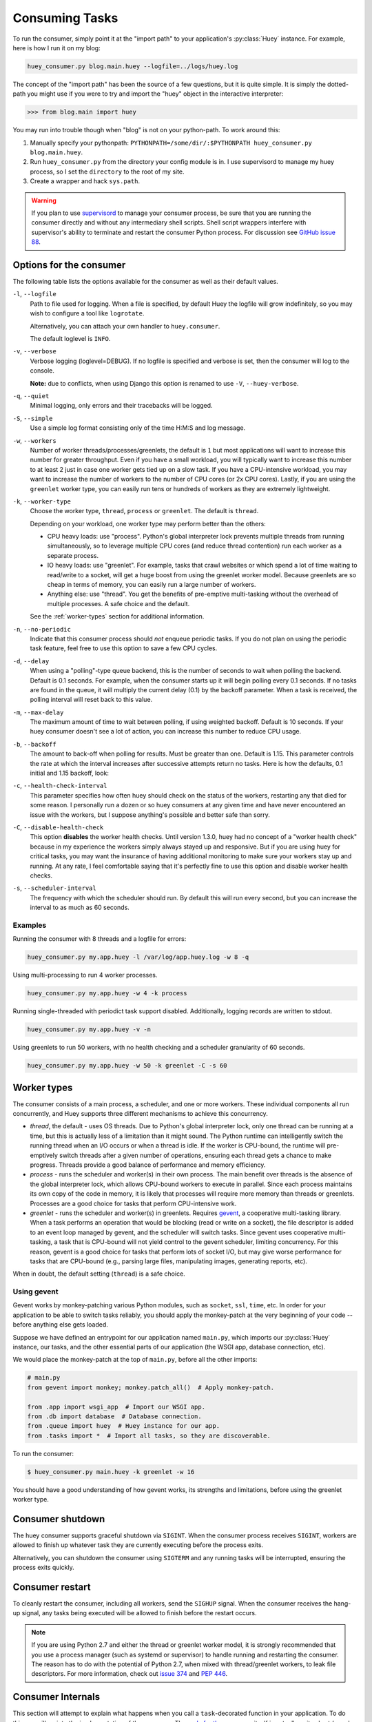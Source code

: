 .. _consuming-tasks:

Consuming Tasks
===============

To run the consumer, simply point it at the "import path" to your application's
:py:class:`Huey` instance. For example, here is how I run it on my blog:

.. code-block:: bash

    huey_consumer.py blog.main.huey --logfile=../logs/huey.log

The concept of the "import path" has been the source of a few questions, but
it is quite simple. It is simply the dotted-path you might use if you were
to try and import the "huey" object in the interactive interpreter:

.. code-block:: pycon

    >>> from blog.main import huey

You may run into trouble though when "blog" is not on your python-path. To
work around this:

1. Manually specify your pythonpath: ``PYTHONPATH=/some/dir/:$PYTHONPATH huey_consumer.py blog.main.huey``.
2. Run ``huey_consumer.py`` from the directory your config module is in. I use
   supervisord to manage my huey process, so I set the ``directory`` to the
   root of my site.
3. Create a wrapper and hack ``sys.path``.

.. warning::
    If you plan to use `supervisord <http://supervisord.org/>`_ to manage your
    consumer process, be sure that you are running the consumer directly and
    without any intermediary shell scripts. Shell script wrappers interfere
    with supervisor's ability to terminate and restart the consumer Python
    process. For discussion see `GitHub issue 88 <https://github.com/coleifer/huey/issues/88>`_.

.. _consumer-options:

Options for the consumer
------------------------

The following table lists the options available for the consumer as well as
their default values.

``-l``, ``--logfile``
    Path to file used for logging.  When a file is specified, by default Huey
    the logfile will grow indefinitely, so you may wish to configure a tool
    like ``logrotate``.

    Alternatively, you can attach your own handler to ``huey.consumer``.

    The default loglevel is ``INFO``.

``-v``, ``--verbose``
    Verbose logging (loglevel=DEBUG). If no logfile is specified and
    verbose is set, then the consumer will log to the console.

    **Note:** due to conflicts, when using Django this option is renamed to
    use ``-V``, ``--huey-verbose``.

``-q``, ``--quiet``
    Minimal logging, only errors and their tracebacks will be logged.

``-S``, ``--simple``
    Use a simple log format consisting only of the time H:M:S and log message.

``-w``, ``--workers``
    Number of worker threads/processes/greenlets, the default is ``1`` but
    most applications will want to increase this number for greater throughput.
    Even if you have a small workload, you will typically want to increase this
    number to at least 2 just in case one worker gets tied up on a slow task.
    If you have a CPU-intensive workload, you may want to increase the number
    of workers to the number of CPU cores (or 2x CPU cores). Lastly, if you are
    using the ``greenlet`` worker type, you can easily run tens or hundreds of
    workers as they are extremely lightweight.

``-k``, ``--worker-type``
    Choose the worker type, ``thread``, ``process`` or ``greenlet``. The
    default is ``thread``.

    Depending on your workload, one worker type may perform better than the
    others:

    * CPU heavy loads: use "process". Python's global interpreter lock prevents
      multiple threads from running simultaneously, so to leverage multiple CPU
      cores (and reduce thread contention) run each worker as a separate
      process.
    * IO heavy loads: use "greenlet". For example, tasks that crawl websites or
      which spend a lot of time waiting to read/write to a socket, will get a
      huge boost from using the greenlet worker model. Because greenlets are so
      cheap in terms of memory, you can easily run a large number of workers.
    * Anything else: use "thread". You get the benefits of pre-emptive
      multi-tasking without the overhead of multiple processes. A safe choice
      and the default.

    See the :ref:`worker-types` section for additional information.

``-n``, ``--no-periodic``
    Indicate that this consumer process should *not* enqueue periodic tasks.
    If you do not plan on using the periodic task feature, feel free to use
    this option to save a few CPU cycles.

``-d``, ``--delay``
    When using a "polling"-type queue backend, this is the number of seconds to
    wait when polling the backend.  Default is 0.1 seconds. For example, when
    the consumer starts up it will begin polling every 0.1 seconds. If no tasks
    are found in the queue, it will multiply the current delay (0.1) by the
    backoff parameter. When a task is received, the polling interval will reset
    back to this value.

``-m``, ``--max-delay``
    The maximum amount of time to wait between polling, if using weighted
    backoff. Default is 10 seconds. If your huey consumer doesn't see a lot of
    action, you can increase this number to reduce CPU usage.

``-b``, ``--backoff``
    The amount to back-off when polling for results.  Must be greater than
    one.  Default is 1.15. This parameter controls the rate at which the
    interval increases after successive attempts return no tasks. Here is how
    the defaults, 0.1 initial and 1.15 backoff, look:

    .. image:: http://media.charlesleifer.com/blog/photos/p1472257818.22.png

``-c``, ``--health-check-interval``
    This parameter specifies how often huey should check on the status of the
    workers, restarting any that died for some reason. I personally run a dozen
    or so huey consumers at any given time and have never encountered an issue
    with the workers, but I suppose anything's possible and better safe than
    sorry.

``-C``, ``--disable-health-check``
    This option **disables** the worker health checks. Until version 1.3.0,
    huey had no concept of a "worker health check" because in my experience the
    workers simply always stayed up and responsive. But if you are using huey
    for critical tasks, you may want the insurance of having additional
    monitoring to make sure your workers stay up and running. At any rate, I
    feel comfortable saying that it's perfectly fine to use this option and
    disable worker health checks.

``-s``, ``--scheduler-interval``
    The frequency with which the scheduler should run. By default this will run
    every second, but you can increase the interval to as much as 60 seconds.

Examples
^^^^^^^^

Running the consumer with 8 threads and a logfile for errors:

.. code-block:: bash

    huey_consumer.py my.app.huey -l /var/log/app.huey.log -w 8 -q

Using multi-processing to run 4 worker processes.

.. code-block:: bash

    huey_consumer.py my.app.huey -w 4 -k process

Running single-threaded with periodict task support disabled. Additionally,
logging records are written to stdout.

.. code-block:: bash

    huey_consumer.py my.app.huey -v -n

Using greenlets to run 50 workers, with no health checking and a scheduler
granularity of 60 seconds.

.. code-block:: bash

    huey_consumer.py my.app.huey -w 50 -k greenlet -C -s 60

.. _worker-types:

Worker types
------------

The consumer consists of a main process, a scheduler, and one or more workers.
These individual components all run concurrently, and Huey supports three
different mechanisms to achieve this concurrency.

* *thread*, the default - uses OS threads. Due to Python's global interpreter
  lock, only one thread can be running at a time, but this is actually less of
  a limitation than it might sound. The Python runtime can intelligently switch
  the running thread when an I/O occurs or when a thread is idle. If the worker
  is CPU-bound, the runtime will pre-emptively switch threads after a given
  number of operations, ensuring each thread gets a chance to make progress.
  Threads provide a good balance of performance and memory efficiency.
* *process* - runs the scheduler and worker(s) in their own process. The main
  benefit over threads is the absence of the global interpreter lock, which
  allows CPU-bound workers to execute in parallel. Since each process maintains
  its own copy of the code in memory, it is likely that processes will require
  more memory than threads or greenlets. Processes are a good choice for tasks
  that perform CPU-intensive work.
* *greenlet* - runs the scheduler and worker(s) in greenlets. Requires `gevent <https://gevent.org/>`_,
  a cooperative multi-tasking library. When a task performs an operation that
  would be blocking (read or write on a socket), the file descriptor is added
  to an event loop managed by gevent, and the scheduler will switch tasks.
  Since gevent uses cooperative multi-tasking, a task that is CPU-bound will
  not yield control to the gevent scheduler, limiting concurrency. For this
  reason, gevent is a good choice for tasks that perform lots of socket I/O,
  but may give worse performance for tasks that are CPU-bound (e.g., parsing
  large files, manipulating images, generating reports, etc).

When in doubt, the default setting (``thread``) is a safe choice.

Using gevent
^^^^^^^^^^^^

Gevent works by monkey-patching various Python modules, such as ``socket``,
``ssl``, ``time``, etc. In order for your application to be able to switch
tasks reliably, you should apply the monkey-patch at the very beginning of
your code -- before anything else gets loaded.

Suppose we have defined an entrypoint for our application named
``main.py``, which imports our :py:class:`Huey` instance, our tasks, and
the other essential parts of our application (the WSGI app, database
connection, etc).

We would place the monkey-patch at the top of ``main.py``, before all the
other imports:

.. code-block:: python

    # main.py
    from gevent import monkey; monkey.patch_all()  # Apply monkey-patch.

    from .app import wsgi_app  # Import our WSGI app.
    from .db import database  # Database connection.
    from .queue import huey  # Huey instance for our app.
    from .tasks import *  # Import all tasks, so they are discoverable.

To run the consumer:

.. code-block:: console

    $ huey_consumer.py main.huey -k greenlet -w 16

You should have a good understanding of how gevent works, its strengths and
limitations, before using the greenlet worker type.

.. _consumer-shutdown:

Consumer shutdown
-----------------

The huey consumer supports graceful shutdown via ``SIGINT``. When the consumer
process receives ``SIGINT``, workers are allowed to finish up whatever task
they are currently executing before the process exits.

Alternatively, you can shutdown the consumer using ``SIGTERM`` and any running
tasks will be interrupted, ensuring the process exits quickly.

.. _consumer-restart:

Consumer restart
----------------

To cleanly restart the consumer, including all workers, send the ``SIGHUP``
signal. When the consumer receives the hang-up signal, any tasks being executed
will be allowed to finish before the restart occurs.

.. note::
    If you are using Python 2.7 and either the thread or greenlet worker model,
    it is strongly recommended that you use a process manager (such as systemd
    or supervisor) to handle running and restarting the consumer. The reason
    has to do with the potential of Python 2.7, when mixed with thread/greenlet
    workers, to leak file descriptors. For more information, check out
    `issue 374 <https://github.com/coleifer/huey/issues/374>`_ and
    `PEP 446 <https://www.python.org/dev/peps/pep-0446/>`_.

.. _consumer-internals:

Consumer Internals
------------------

This section will attempt to explain what happens when you call a
``task``-decorated function in your application. To do this, we will go into
the implementation of the consumer. The `code for the consumer <https://github.com/coleifer/huey/blob/master/huey/consumer.py>`_
itself is actually quite short (couple hundred lines), and I encourage you to
check it out.

The consumer is composed of three components: a master process, the scheduler,
and the worker(s). Depending on the worker type chosen, the scheduler and
workers will be run in their threads, processes or greenlets.

These three components coordinate the receipt, scheduling, and execution of
your tasks, respectively.

1. You call a function -- huey has decorated it, which triggers a message being
   put into the queue (e.g a Redis list). At this point your application
   returns immediately, returning a :py:class:`Result` object.
2. In the consumer process, the worker(s) will be listening for new messages
   and one of the workers will receive your message indicating which task to
   run, when to run it, and with what parameters.
3. The worker looks at the message and checks to see if it can be run (i.e.,
   was this message "revoked"? Is it scheduled to actually run later?).  If it
   is revoked, the message is thrown out. If it is scheduled to run later, it
   gets added to the schedule. Otherwise, it is executed.
4. The worker executes the task. If the task finishes, any results are stored
   in the result store. If the task fails, the consumer checks to see if the
   task can be retried. Then, if the task is to be retried, the consumer checks
   to see if the task is configured to wait a number of seconds between
   retries. Depending on the configuration, huey will either re-enqueue the
   task for execution, or tell the scheduler when to re-enqueue it based on the
   delay.

While all the above is going on with the Worker(s), the Scheduler is looking at
its schedule to see if any tasks are ready to be executed.  If a task is ready
to run, it is enqueued and will be processed by the next available worker.

If you are using the Periodic Task feature (cron), then every minute, the
scheduler will check through the various periodic tasks to see if any should
be run. If so, these tasks are enqueued.

.. warning::
    SIGINT is used to perform a graceful shutdown.

    When the consumer is shutdown using SIGTERM, any workers still
    involved in the execution of a task will be interrupted mid-task.

Signals
-------

The consumer will emit certain :ref:`signals` as it executes tasks. User code
can register signal handlers to respond to these events. For more information,
see the :ref:`signals` document.
